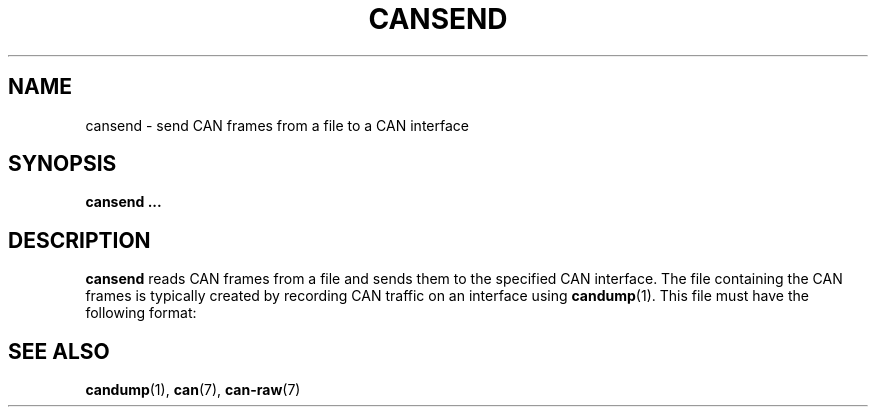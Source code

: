 .\" $Id: cansend.1 131 2007-01-29 11:25:58Z thuermann $
.\"
.\" Copyright (c) 2002-2007 Volkswagen Group Electronic Research
.\" All rights reserved.
.\"
.\" Redistribution and use in source and binary forms, with or without
.\" modification, are permitted provided that the following conditions
.\" are met:
.\" 1. Redistributions of source code must retain the above copyright
.\"    notice, this list of conditions, the following disclaimer and
.\"    the referenced file 'COPYING'.
.\" 2. Redistributions in binary form must reproduce the above copyright
.\"    notice, this list of conditions and the following disclaimer in the
.\"    documentation and/or other materials provided with the distribution.
.\" 3. Neither the name of Volkswagen nor the names of its contributors
.\"    may be used to endorse or promote products derived from this software
.\"    without specific prior written permission.
.\"
.\" Alternatively, provided that this notice is retained in full, this
.\" software may be distributed under the terms of the GNU General
.\" Public License ("GPL") version 2 as distributed in the 'COPYING'
.\" file from the main directory of the linux kernel source.
.\"
.\" The provided data structures and external interfaces from this code
.\" are not restricted to be used by modules with a GPL compatible license.
.\"
.\" THIS SOFTWARE IS PROVIDED BY THE COPYRIGHT HOLDERS AND CONTRIBUTORS
.\" "AS IS" AND ANY EXPRESS OR IMPLIED WARRANTIES, INCLUDING, BUT NOT
.\" LIMITED TO, THE IMPLIED WARRANTIES OF MERCHANTABILITY AND FITNESS FOR
.\" A PARTICULAR PURPOSE ARE DISCLAIMED. IN NO EVENT SHALL THE COPYRIGHT
.\" OWNER OR CONTRIBUTORS BE LIABLE FOR ANY DIRECT, INDIRECT, INCIDENTAL,
.\" SPECIAL, EXEMPLARY, OR CONSEQUENTIAL DAMAGES (INCLUDING, BUT NOT
.\" LIMITED TO, PROCUREMENT OF SUBSTITUTE GOODS OR SERVICES; LOSS OF USE,
.\" DATA, OR PROFITS; OR BUSINESS INTERRUPTION) HOWEVER CAUSED AND ON ANY
.\" THEORY OF LIABILITY, WHETHER IN CONTRACT, STRICT LIABILITY, OR TORT
.\" (INCLUDING NEGLIGENCE OR OTHERWISE) ARISING IN ANY WAY OUT OF THE USE
.\" OF THIS SOFTWARE, EVEN IF ADVISED OF THE POSSIBILITY OF SUCH
.\" DAMAGE.
.\"
.\" Send feedback to <socketcan-users@lists.berlios.de>
.\"
.TH CANSEND 1 2007-01-29 "Socket CAN" "User Commands"
.SH NAME
cansend \- send CAN frames from a file to a CAN interface
.SH SYNOPSIS
.B "cansend ..."
.SH DESCRIPTION
.B cansend
reads CAN frames from a file and sends them to the specified CAN
interface.  The file containing the CAN frames is typically created by
recording CAN traffic on an interface using
.BR candump (1).
This file must have the following format:
...
.SH "SEE ALSO"
.BR candump (1),
.BR can (7),
.BR can-raw (7)
